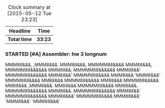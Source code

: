#+BEGIN: clocktable :maxlevel 2 :scope file
#+CAPTION: Clock summary at [2015-05-12 Tue 23:23]
| Headline     | Time    |
|--------------+---------|
| *Total time* | *33:23* |
|--------------+---------|
#+END:

*** STARTED [#A] Assembler: hw 3 longnum
    :LOGBOOK:
    CLOCK: [2015-05-12 Tue 23:00]--[2015-05-12 Tue 23:23] =>  0:23
    CLOCK: [2015-05-12 Tue 21:58]--[2015-05-12 Tue 22:50] =>  0:52
    CLOCK: [2015-05-12 Tue 21:47]--[2015-05-12 Tue 21:52] =>  0:05
    CLOCK: [2015-05-12 Tue 11:25]--[2015-05-12 Tue 12:19] =>  0:54
    CLOCK: [2015-05-12 Tue 02:03]--[2015-05-12 Tue 04:36] =>  2:33
    CLOCK: [2015-05-12 Tue 00:50]--[2015-05-12 Tue 01:46] =>  0:56
    CLOCK: [2015-05-11 Mon 23:12]--[2015-05-11 Mon 23:49] =>  0:37
    CLOCK: [2015-05-11 Mon 20:02]--[2015-05-11 Mon 22:50] =>  2:48
    CLOCK: [2015-05-11 Mon 15:47]--[2015-05-11 Mon 15:52] =>  0:05
    CLOCK: [2015-05-11 Mon 14:36]--[2015-05-11 Mon 15:25] =>  0:49
    CLOCK: [2015-05-11 Mon 14:10]--[2015-05-11 Mon 14:30] =>  0:20
    CLOCK: [2015-05-11 Mon 10:58]--[2015-05-11 Mon 11:09] =>  0:11
    CLOCK: [2015-05-11 Mon 09:36]--[2015-05-11 Mon 10:08] =>  0:32
    CLOCK: [2015-05-11 Mon 08:40]--[2015-05-11 Mon 09:25] =>  0:45
    CLOCK: [2015-05-11 Mon 07:45]--[2015-05-11 Mon 08:25] =>  0:40
    CLOCK: [2015-05-11 Mon 04:36]--[2015-05-11 Mon 04:39] =>  0:03
    CLOCK: [2015-05-11 Mon 00:30]--[2015-05-11 Mon 03:54] =>  3:24
    CLOCK: [2015-05-10 Sun 22:42]--[2015-05-11 Mon 00:20] =>  1:38
    CLOCK: [2015-05-10 Sun 20:15]--[2015-05-10 Sun 21:24] =>  1:09
    CLOCK: [2015-05-10 Sun 19:41]--[2015-05-10 Sun 19:50] =>  0:09
    CLOCK: [2015-05-10 Sun 16:02]--[2015-05-10 Sun 16:06] =>  0:04
    CLOCK: [2015-05-10 Sun 15:40]--[2015-05-10 Sun 15:56] =>  0:16
    CLOCK: [2015-05-10 Sun 13:23]--[2015-05-10 Sun 15:15] =>  1:52
    CLOCK: [2015-05-10 Sun 03:05]--[2015-05-10 Sun 03:19] =>  0:14
    CLOCK: [2015-05-09 Sat 23:38]--[2015-05-10 Sun 02:48] =>  3:10
    CLOCK: [2015-05-09 Sat 23:15]--[2015-05-09 Sat 23:30] =>  0:15
    CLOCK: [2015-05-09 Sat 21:34]--[2015-05-09 Sat 21:40] =>  0:06
    CLOCK: [2015-05-09 Sat 20:40]--[2015-05-09 Sat 20:49] =>  0:09
    CLOCK: [2015-05-09 Sat 19:53]--[2015-05-09 Sat 20:24] =>  0:31
    CLOCK: [2015-05-09 Sat 17:30]--[2015-05-09 Sat 19:35] =>  2:05
    CLOCK: [2015-05-09 Sat 14:53]--[2015-05-09 Sat 15:04] =>  0:11
    CLOCK: [2015-05-09 Sat 12:59]--[2015-05-09 Sat 13:55] =>  0:56
    CLOCK: [2015-05-09 Sat 11:41]--[2015-05-09 Sat 12:06] =>  0:25
    CLOCK: [2015-05-09 Sat 00:35]--[2015-05-09 Sat 02:50] =>  2:15
    CLOCK: [2015-05-08 Fri 22:28]--[2015-05-08 Fri 23:54] =>  1:26
    CLOCK: [2015-05-07 Thu 02:54]--[2015-05-07 Thu 03:21] =>  0:27
    CLOCK: [2015-04-27 Mon 19:55]--[2015-04-27 Mon 19:58] =>  0:03
    CLOCK: [2015-04-27 Mon 19:47]--[2015-04-27 Mon 19:52] =>  0:05
    :END:

                                            MMM88&&&,
       ,MMM8&&&.                         MMM88&&&,
      MMMMM88&&&&                      MMM88&&&,
     MMMMM88&&&&&&                    MMM88&&,
     MMMMM88&&&&&&                   MMM88&&'
     MMMMM88&&&&&&                  MMM88&&'
      MMMMM88&&&&                   MMM88&&
       'MMM8&&&'     MMMM888&&&&    MM88&&&
                     MMMM88&&&&&    MM88&&&
                     MMMM88&&&&&    MM88&&&
       ,MMM8&&&.                    MM88&&&
      MMMMM88&&&&                   MM88&&&.
     MMMMM88&&&&&&                   MMM88&&.
     MMMMM88&&&&&&                    MMM88&&'
     MMMMM88&&&&&&                     MMM88&&&'
      MMMMM88&&&&                        MMM88&&&'
       'MMM8&&&'                           `MMM88&&&'
